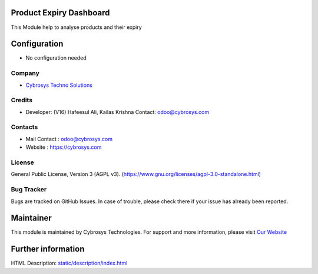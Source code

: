 .. image:: https://img.shields.io/badge/license-AGPL--3-blue.svg
    :target: https://www.gnu.org/licenses/agpl-3.0-standalone.html
    :alt: License: AGPL-3

Product Expiry Dashboard
========================
This Module help to analyse products and their expiry

Configuration
=============
* No configuration needed

Company
-------
* `Cybrosys Techno Solutions <https://cybrosys.com/>`__

Credits
-------
* Developer: (V16) Hafeesul Ali, Kailas Krishna
  Contact: odoo@cybrosys.com

Contacts
--------
* Mail Contact : odoo@cybrosys.com
* Website : https://cybrosys.com

License
-------
General Public License, Version 3 (AGPL v3).
(https://www.gnu.org/licenses/agpl-3.0-standalone.html)

Bug Tracker
-----------
Bugs are tracked on GitHub Issues. In case of trouble, please check there if your issue has already been reported.

Maintainer
==========
.. image:: https://cybrosys.com/images/logo.png
   :target: https://cybrosys.com
This module is maintained by Cybrosys Technologies.
For support and more information, please visit `Our Website <https://cybrosys.com/>`__

Further information
===================
HTML Description: `<static/description/index.html>`__
